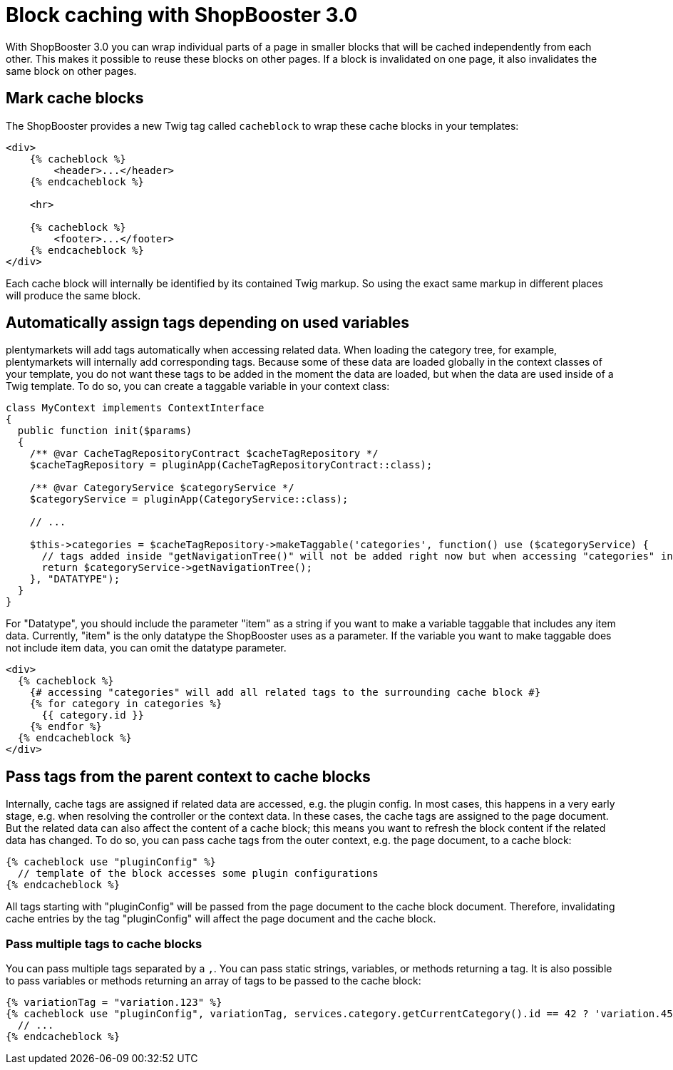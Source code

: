 = Block caching with ShopBooster 3.0

With ShopBooster 3.0 you can wrap individual parts of a page in smaller blocks that will be cached independently from each other. This makes it possible to reuse these blocks on other pages. If a block is invalidated on one page, it also invalidates the same block on other pages.

== Mark cache blocks

The ShopBooster provides a new Twig tag called `cacheblock` to wrap these cache blocks in your templates:

[source,twig]
----
<div>
    {% cacheblock %}
        <header>...</header>
    {% endcacheblock %}
    
    <hr>

    {% cacheblock %}
        <footer>...</footer>
    {% endcacheblock %}
</div>
----

Each cache block will internally be identified by its contained Twig markup. So using the exact same markup in different places will produce the same block.

//== Add tags to cache blocks 
// INTERNAL was geht hier?

//Additionally, each block can be marked with tags. These tags can be used to invalidate cache blocks that are spread out over different pages at the same time.

//[source,twig]
//----
//{% cacheblock %}
// <div>...</div> 
// {% cachetags('tag1', 'tag2') %}
// <div>...</div>
//{% endcacheblock %}
//----

// The Twig function `cachetags()` can be called anywhere inside a Twig block, even in included templates, and will assign all passed tags to the current cache block.

== Automatically assign tags depending on used variables

plentymarkets will add tags automatically when accessing related data. When loading the category tree, for example, plentymarkets will internally add corresponding tags. Because some of these data are loaded globally in the context classes of your template, you do not want these tags to be added in the moment the data are loaded, but when the data are used inside of a Twig template. To do so, you can create a taggable variable in your context class:

[source,php]
----
class MyContext implements ContextInterface
{
  public function init($params)
  {
    /** @var CacheTagRepositoryContract $cacheTagRepository */
    $cacheTagRepository = pluginApp(CacheTagRepositoryContract::class);

    /** @var CategoryService $categoryService */
    $categoryService = pluginApp(CategoryService::class);

    // ...

    $this->categories = $cacheTagRepository->makeTaggable('categories', function() use ($categoryService) {
      // tags added inside "getNavigationTree()" will not be added right now but when accessing "categories" in any twig template
      return $categoryService->getNavigationTree(); 
    }, "DATATYPE");
  }
}
----

For "Datatype", you should include the parameter "item" as a string if you want to make a variable taggable that includes any item data. Currently, "item" is the only datatype the ShopBooster uses as a parameter. If the variable you want to make taggable does not include item data, you can omit the datatype parameter.

[source,twig]
----
<div>
  {% cacheblock %}
    {# accessing "categories" will add all related tags to the surrounding cache block #}
    {% for category in categories %}
      {{ category.id }}
    {% endfor %}
  {% endcacheblock %}
</div>
----

// _TODO: list API methods that are adding tags internally_

== Pass tags from the parent context to cache blocks

Internally, cache tags are assigned if related data are accessed, e.g. the plugin config. In most cases, this happens in a very early stage, e.g. when resolving the controller or the context data. In these cases, the cache tags are assigned to the page document. But the related data can also affect the content of a cache block; this means you want to refresh the block content if the related data has changed.
To do so, you can pass cache tags from the outer context, e.g. the page document, to a cache block:

[source,twig]
----
{% cacheblock use "pluginConfig" %}
  // template of the block accesses some plugin configurations
{% endcacheblock %}
----

All tags starting with "pluginConfig" will be passed from the page document to the cache block document. Therefore, invalidating cache entries by the tag "pluginConfig" will affect the page document and the cache block.

=== Pass multiple tags to cache blocks

You can pass multiple tags separated by a `,`. You can pass static strings, variables, or methods returning a tag. It is also possible to pass variables or methods returning an array of tags to be passed to the cache block:

[source,twig]
----
{% variationTag = "variation.123" %}
{% cacheblock use "pluginConfig", variationTag, services.category.getCurrentCategory().id == 42 ? 'variation.456' : '' %}
  // ...
{% endcacheblock %}
----